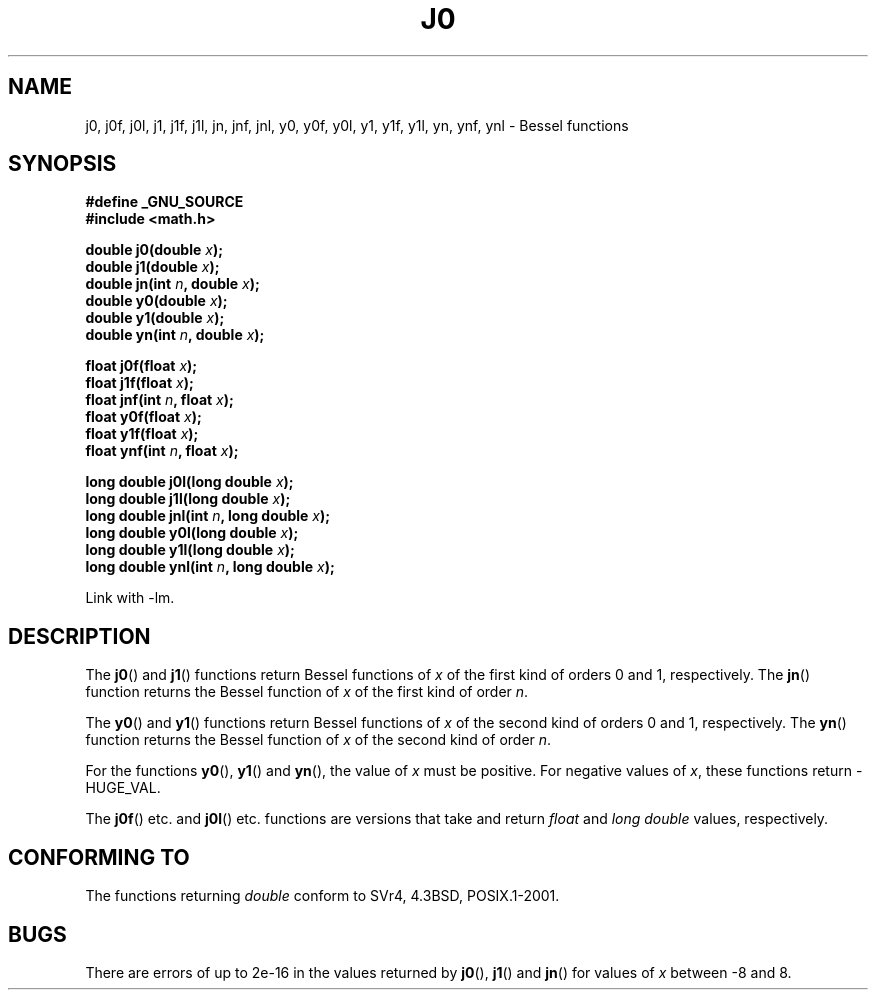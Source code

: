 .\" Copyright 1993 David Metcalfe (david@prism.demon.co.uk)
.\"
.\" Permission is granted to make and distribute verbatim copies of this
.\" manual provided the copyright notice and this permission notice are
.\" preserved on all copies.
.\"
.\" Permission is granted to copy and distribute modified versions of this
.\" manual under the conditions for verbatim copying, provided that the
.\" entire resulting derived work is distributed under the terms of a
.\" permission notice identical to this one.
.\" 
.\" Since the Linux kernel and libraries are constantly changing, this
.\" manual page may be incorrect or out-of-date.  The author(s) assume no
.\" responsibility for errors or omissions, or for damages resulting from
.\" the use of the information contained herein.  The author(s) may not
.\" have taken the same level of care in the production of this manual,
.\" which is licensed free of charge, as they might when working
.\" professionally.
.\" 
.\" Formatted or processed versions of this manual, if unaccompanied by
.\" the source, must acknowledge the copyright and authors of this work.
.\"
.\" References consulted:
.\"     Linux libc source code
.\"     Lewine's _POSIX Programmer's Guide_ (O'Reilly & Associates, 1991)
.\"     386BSD man pages
.\" Modified Sat Jul 24 19:08:17 1993 by Rik Faith (faith@cs.unc.edu)
.\" Modified 2002-08-25, aeb
.\" Modified 2004-11-12 as per suggestion by Fabian Kreutz/AEB
.\"
.TH J0 3  2002-08-25 "" "Linux Programmer's Manual"
.SH NAME
j0, j0f, j0l, j1, j1f, j1l, jn, jnf, jnl,
y0, y0f, y0l, y1, y1f, y1l, yn, ynf, ynl \- Bessel functions
.SH SYNOPSIS
.nf
.B #define _GNU_SOURCE
.B #include <math.h>
.sp
.BI "double j0(double " x );
.br
.BI "double j1(double " x );
.br
.BI "double jn(int " n ", double " x );
.br
.BI "double y0(double " x );
.br
.BI "double y1(double " x );
.br
.BI "double yn(int " n ", double " x );
.sp
.BI "float j0f(float " x );
.br
.BI "float j1f(float " x );
.br
.BI "float jnf(int " n ", float " x );
.br
.BI "float y0f(float " x );
.br
.BI "float y1f(float " x );
.br
.BI "float ynf(int " n ", float " x );
.sp
.BI "long double j0l(long double " x );
.br
.BI "long double j1l(long double " x );
.br
.BI "long double jnl(int " n ", long double " x );
.br
.BI "long double y0l(long double " x );
.br
.BI "long double y1l(long double " x );
.br
.BI "long double ynl(int " n ", long double " x );
.fi
.sp
Link with \-lm.
.SH DESCRIPTION
The \fBj0\fP() and \fBj1\fP() functions return Bessel functions of \fIx\fP
of the first kind of orders 0 and 1, respectively.  The \fBjn\fP() function
returns the Bessel function of \fIx\fP of the first kind of order \fIn\fP.
.PP
The \fBy0\fP() and \fBy1\fP() functions return Bessel functions of \fIx\fP
of the second kind of orders 0 and 1, respectively.  The \fByn\fP() function
returns the Bessel function of \fIx\fP of the second kind of order \fIn\fP.
.PP
For the functions \fBy0\fP(), \fBy1\fP() and \fByn\fP(), the value of \fIx\fP
must be positive.  For negative values of \fIx\fP, these functions return
\-HUGE_VAL.
.PP
The \fBj0f\fP() etc. and \fBj0l\fP() etc. functions are versions that take
and return 
.I float 
and 
.I "long double"
values, respectively.
.SH "CONFORMING TO"
The functions returning 
.I double 
conform to SVr4, 4.3BSD,
POSIX.1-2001.
.SH BUGS
There are errors of up to 2e\-16 in the values returned by \fBj0\fP(),
\fBj1\fP() and \fBjn\fP() for values of \fIx\fP between \-8 and 8.
